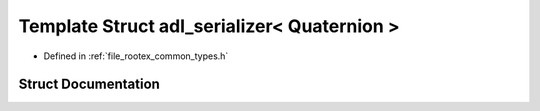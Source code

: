 .. _exhale_struct_structnlohmann_1_1adl__serializer_3_01_quaternion_01_4:

Template Struct adl_serializer< Quaternion >
============================================

- Defined in :ref:`file_rootex_common_types.h`


Struct Documentation
--------------------


.. doxygenstruct:: nlohmann::adl_serializer< Quaternion >
   :members:
   :protected-members:
   :undoc-members: